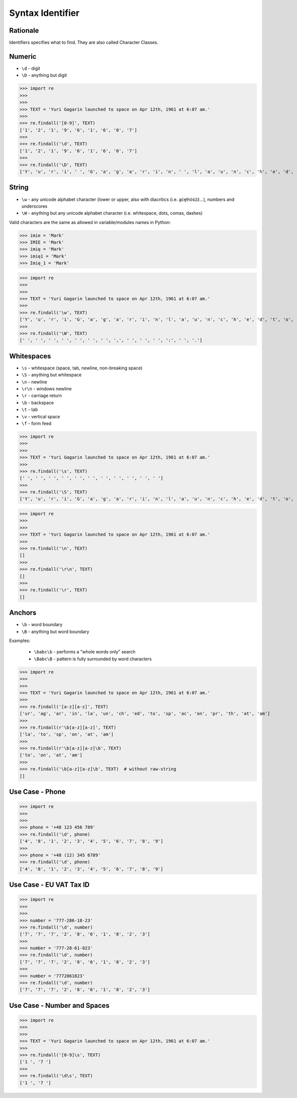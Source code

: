 Syntax Identifier
=================


Rationale
---------
Identifiers specifies what to find.
They are also called Character Classes.


Numeric
-------
* ``\d`` - digit
* ``\D`` - anything but digit

>>> import re
>>>
>>>
>>> TEXT = 'Yuri Gagarin launched to space on Apr 12th, 1961 at 6:07 am.'
>>>
>>> re.findall('[0-9]', TEXT)
['1', '2', '1', '9', '6', '1', '6', '0', '7']
>>>
>>> re.findall('\d', TEXT)
['1', '2', '1', '9', '6', '1', '6', '0', '7']
>>>
>>> re.findall('\D', TEXT)
['Y', 'u', 'r', 'i', ' ', 'G', 'a', 'g', 'a', 'r', 'i', 'n', ' ', 'l', 'a', 'u', 'n', 'c', 'h', 'e', 'd', ' ', 't', 'o', ' ', 's', 'p', 'a', 'c', 'e', ' ', 'o', 'n', ' ', 'A', 'p', 'r', ' ', 't', 'h', ',', ' ', ' ', 'a', 't', ' ', ':', ' ', 'a', 'm', '.']


String
------
* ``\w`` - any unicode alphabet character (lower or upper, also with diacritics (i.e. ąćęłńóśżź...), numbers and underscores
* ``\W`` - anything but any unicode alphabet character (i.e. whitespace, dots, comas, dashes)

Valid characters are the same as allowed in variable/modules names in Python:

>>> imie = 'Mark'
>>> IMIE = 'Mark'
>>> imię = 'Mark'
>>> imię1 = 'Mark'
>>> Imię_1 = 'Mark'

>>> import re
>>>
>>>
>>> TEXT = 'Yuri Gagarin launched to space on Apr 12th, 1961 at 6:07 am.'
>>>
>>> re.findall('\w', TEXT)
['Y', 'u', 'r', 'i', 'G', 'a', 'g', 'a', 'r', 'i', 'n', 'l', 'a', 'u', 'n', 'c', 'h', 'e', 'd', 't', 'o', 's', 'p', 'a', 'c', 'e', 'o', 'n', 'A', 'p', 'r', '1', '2', 't', 'h', '1', '9', '6', '1', 'a', 't', '6', '0', '7', 'a', 'm']
>>>
>>> re.findall('\W', TEXT)
[' ', ' ', ' ', ' ', ' ', ' ', ' ', ',', ' ', ' ', ' ', ':', ' ', '.']


Whitespaces
-----------
* ``\s`` - whitespace (space, tab, newline, non-breaking space)
* ``\S`` - anything but whitespace
* ``\n`` - newline
* ``\r\n`` - windows newline
* ``\r`` - carriage return
* ``\b`` - backspace
* ``\t`` - tab
* ``\v`` - vertical space
* ``\f`` - form feed

>>> import re
>>>
>>>
>>> TEXT = 'Yuri Gagarin launched to space on Apr 12th, 1961 at 6:07 am.'
>>>
>>> re.findall('\s', TEXT)
[' ', ' ', ' ', ' ', ' ', ' ', ' ', ' ', ' ', ' ', ' ']
>>>
>>> re.findall('\S', TEXT)
['Y', 'u', 'r', 'i', 'G', 'a', 'g', 'a', 'r', 'i', 'n', 'l', 'a', 'u', 'n', 'c', 'h', 'e', 'd', 't', 'o', 's', 'p', 'a', 'c', 'e', 'o', 'n', 'A', 'p', 'r', '1', '2', 't', 'h', ',', '1', '9', '6', '1', 'a', 't', '6', ':', '0', '7', 'a', 'm', '.']

>>> import re
>>>
>>>
>>> TEXT = 'Yuri Gagarin launched to space on Apr 12th, 1961 at 6:07 am.'
>>>
>>> re.findall('\n', TEXT)
[]
>>>
>>> re.findall('\r\n', TEXT)
[]
>>>
>>> re.findall('\r', TEXT)
[]


Anchors
-------
* ``\b`` - word boundary
* ``\B`` - anything but word boundary

Examples:

    * ``\babc\b`` - performs a "whole words only" search
    * ``\Babc\B`` - pattern is fully surrounded by word characters

>>> import re
>>>
>>>
>>> TEXT = 'Yuri Gagarin launched to space on Apr 12th, 1961 at 6:07 am.'
>>>
>>> re.findall('[a-z][a-z]', TEXT)
['ur', 'ag', 'ar', 'in', 'la', 'un', 'ch', 'ed', 'to', 'sp', 'ac', 'on', 'pr', 'th', 'at', 'am']
>>>
>>> re.findall(r'\b[a-z][a-z]', TEXT)
['la', 'to', 'sp', 'on', 'at', 'am']
>>>
>>> re.findall(r'\b[a-z][a-z]\b', TEXT)
['to', 'on', 'at', 'am']
>>>
>>> re.findall('\b[a-z][a-z]\b', TEXT)  # without raw-string
[]


Use Case - Phone
----------------
>>> import re
>>>
>>>
>>> phone = '+48 123 456 789'
>>> re.findall('\d', phone)
['4', '8', '1', '2', '3', '4', '5', '6', '7', '8', '9']
>>>
>>> phone = '+48 (12) 345 6789'
>>> re.findall('\d', phone)
['4', '8', '1', '2', '3', '4', '5', '6', '7', '8', '9']


Use Case - EU VAT Tax ID
------------------------
>>> import re
>>>
>>>
>>> number = '777-286-18-23'
>>> re.findall('\d', number)
['7', '7', '7', '2', '8', '6', '1', '8', '2', '3']
>>>
>>> number = '777-28-61-823'
>>> re.findall('\d', number)
['7', '7', '7', '2', '8', '6', '1', '8', '2', '3']
>>>
>>> number = '7772861823'
>>> re.findall('\d', number)
['7', '7', '7', '2', '8', '6', '1', '8', '2', '3']


Use Case - Number and Spaces
----------------------------
>>> import re
>>>
>>>
>>> TEXT = 'Yuri Gagarin launched to space on Apr 12th, 1961 at 6:07 am.'
>>>
>>> re.findall('[0-9]\s', TEXT)
['1 ', '7 ']
>>>
>>> re.findall('\d\s', TEXT)
['1 ', '7 ']

